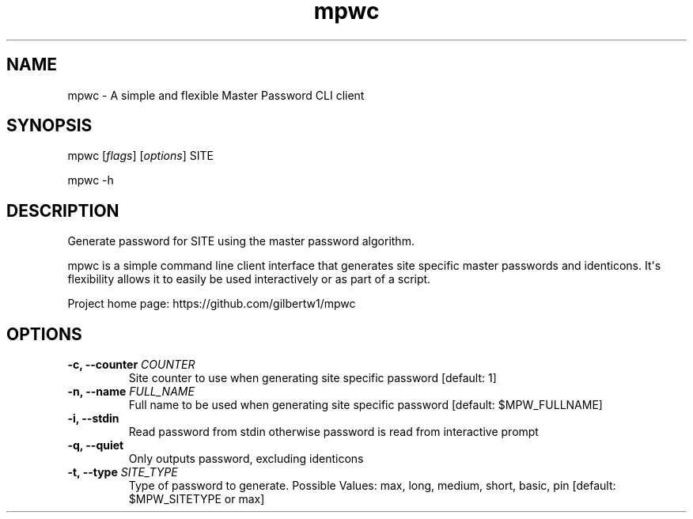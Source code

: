 .\" Automatically generated by Pandoc 1.19.2.1
.\"
.TH "mpwc" "1"
.hy
.SH NAME
.PP
mpwc \- A simple and flexible Master Password CLI client
.SH SYNOPSIS
.PP
mpwc [\f[I]flags\f[]] [\f[I]options\f[]] SITE
.PP
mpwc \-h
.SH DESCRIPTION
.PP
Generate password for SITE using the master password algorithm.
.PP
mpwc is a simple command line client interface that generates site
specific master passwords and identicons.
It\[aq]s flexibility allows it to easily be used interactively or as
part of a script.
.PP
Project home page: https://github.com/gilbertw1/mpwc
.SH OPTIONS
.TP
.B \-c, \-\-counter \f[I]COUNTER\f[]
Site counter to use when generating site specific password [default: 1]
.RS
.RE
.TP
.B \-n, \-\-name \f[I]FULL_NAME\f[]
Full name to be used when generating site specific password [default:
$MPW_FULLNAME]
.RS
.RE
.TP
.B \-i, \-\-stdin
Read password from stdin otherwise password is read from interactive
prompt
.RS
.RE
.TP
.B \-q, \-\-quiet
Only outputs password, excluding identicons
.RS
.RE
.TP
.B \-t, \-\-type \f[I]SITE_TYPE\f[]
Type of password to generate.
Possible Values: max, long, medium, short, basic, pin [default:
$MPW_SITETYPE or max]
.RS
.RE
